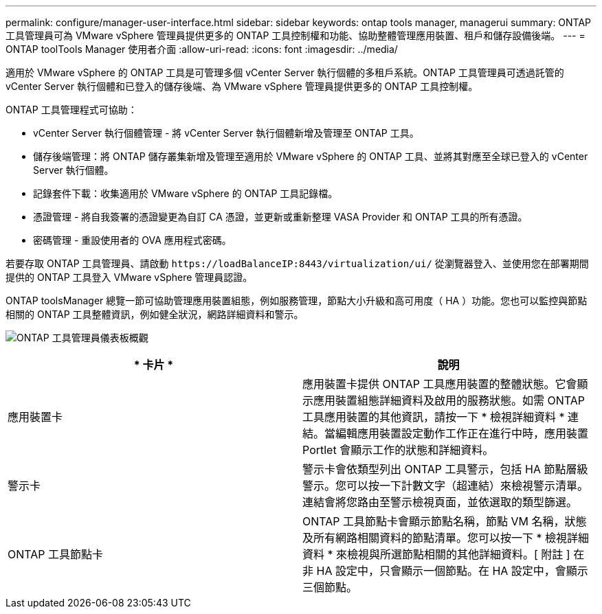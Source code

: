 ---
permalink: configure/manager-user-interface.html 
sidebar: sidebar 
keywords: ontap tools manager, managerui 
summary: ONTAP 工具管理員可為 VMware vSphere 管理員提供更多的 ONTAP 工具控制權和功能、協助整體管理應用裝置、租戶和儲存設備後端。 
---
= ONTAP toolTools Manager 使用者介面
:allow-uri-read: 
:icons: font
:imagesdir: ../media/


[role="lead"]
適用於 VMware vSphere 的 ONTAP 工具是可管理多個 vCenter Server 執行個體的多租戶系統。ONTAP 工具管理員可透過託管的 vCenter Server 執行個體和已登入的儲存後端、為 VMware vSphere 管理員提供更多的 ONTAP 工具控制權。

ONTAP 工具管理程式可協助：

* vCenter Server 執行個體管理 - 將 vCenter Server 執行個體新增及管理至 ONTAP 工具。
* 儲存後端管理：將 ONTAP 儲存叢集新增及管理至適用於 VMware vSphere 的 ONTAP 工具、並將其對應至全球已登入的 vCenter Server 執行個體。
* 記錄套件下載：收集適用於 VMware vSphere 的 ONTAP 工具記錄檔。
* 憑證管理 - 將自我簽署的憑證變更為自訂 CA 憑證，並更新或重新整理 VASA Provider 和 ONTAP 工具的所有憑證。
* 密碼管理 - 重設使用者的 OVA 應用程式密碼。


若要存取 ONTAP 工具管理員、請啟動 `\https://loadBalanceIP:8443/virtualization/ui/` 從瀏覽器登入、並使用您在部署期間提供的 ONTAP 工具登入 VMware vSphere 管理員認證。

ONTAP toolsManager 總覽一節可協助管理應用裝置組態，例如服務管理，節點大小升級和高可用度（ HA ）功能。您也可以監控與節點相關的 ONTAP 工具整體資訊，例如健全狀況，網路詳細資料和警示。

image:../media/ontap-tools-manager-overview.png["ONTAP 工具管理員儀表板概觀"]

|===
| * 卡片 * | *說明* 


| 應用裝置卡 | 應用裝置卡提供 ONTAP 工具應用裝置的整體狀態。它會顯示應用裝置組態詳細資料及啟用的服務狀態。如需 ONTAP 工具應用裝置的其他資訊，請按一下 * 檢視詳細資料 * 連結。當編輯應用裝置設定動作工作正在進行中時，應用裝置 Portlet 會顯示工作的狀態和詳細資料。 


| 警示卡 | 警示卡會依類型列出 ONTAP 工具警示，包括 HA 節點層級警示。您可以按一下計數文字（超連結）來檢視警示清單。連結會將您路由至警示檢視頁面，並依選取的類型篩選。 


| ONTAP 工具節點卡 | ONTAP 工具節點卡會顯示節點名稱，節點 VM 名稱，狀態及所有網路相關資料的節點清單。您可以按一下 * 檢視詳細資料 * 來檢視與所選節點相關的其他詳細資料。[ 附註 ] 在非 HA 設定中，只會顯示一個節點。在 HA 設定中，會顯示三個節點。 
|===